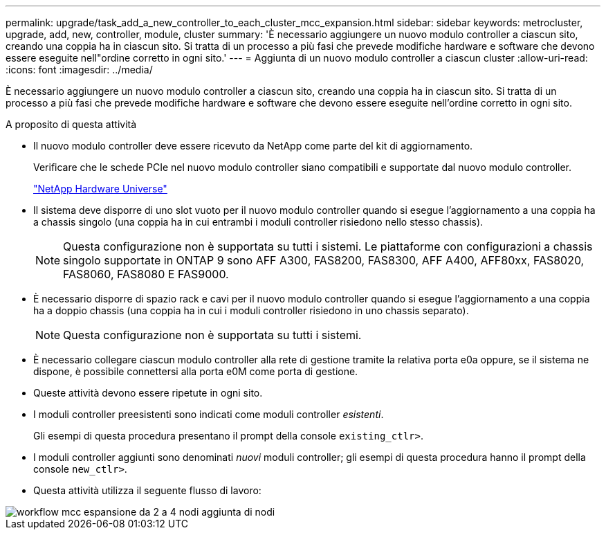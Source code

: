 ---
permalink: upgrade/task_add_a_new_controller_to_each_cluster_mcc_expansion.html 
sidebar: sidebar 
keywords: metrocluster, upgrade, add, new, controller, module, cluster 
summary: 'È necessario aggiungere un nuovo modulo controller a ciascun sito, creando una coppia ha in ciascun sito. Si tratta di un processo a più fasi che prevede modifiche hardware e software che devono essere eseguite nell"ordine corretto in ogni sito.' 
---
= Aggiunta di un nuovo modulo controller a ciascun cluster
:allow-uri-read: 
:icons: font
:imagesdir: ../media/


[role="lead"]
È necessario aggiungere un nuovo modulo controller a ciascun sito, creando una coppia ha in ciascun sito. Si tratta di un processo a più fasi che prevede modifiche hardware e software che devono essere eseguite nell'ordine corretto in ogni sito.

.A proposito di questa attività
* Il nuovo modulo controller deve essere ricevuto da NetApp come parte del kit di aggiornamento.
+
Verificare che le schede PCIe nel nuovo modulo controller siano compatibili e supportate dal nuovo modulo controller.

+
https://hwu.netapp.com["NetApp Hardware Universe"]

* Il sistema deve disporre di uno slot vuoto per il nuovo modulo controller quando si esegue l'aggiornamento a una coppia ha a chassis singolo (una coppia ha in cui entrambi i moduli controller risiedono nello stesso chassis).
+

NOTE: Questa configurazione non è supportata su tutti i sistemi. Le piattaforme con configurazioni a chassis singolo supportate in ONTAP 9 sono AFF A300, FAS8200, FAS8300, AFF A400, AFF80xx, FAS8020, FAS8060, FAS8080 E FAS9000.

* È necessario disporre di spazio rack e cavi per il nuovo modulo controller quando si esegue l'aggiornamento a una coppia ha a doppio chassis (una coppia ha in cui i moduli controller risiedono in uno chassis separato).
+

NOTE: Questa configurazione non è supportata su tutti i sistemi.

* È necessario collegare ciascun modulo controller alla rete di gestione tramite la relativa porta e0a oppure, se il sistema ne dispone, è possibile connettersi alla porta e0M come porta di gestione.
* Queste attività devono essere ripetute in ogni sito.
* I moduli controller preesistenti sono indicati come moduli controller _esistenti_.
+
Gli esempi di questa procedura presentano il prompt della console `existing_ctlr>`.

* I moduli controller aggiunti sono denominati _nuovi_ moduli controller; gli esempi di questa procedura hanno il prompt della console `new_ctlr>`.
* Questa attività utilizza il seguente flusso di lavoro:


image::../media/workflow_mcc_2_to_4_node_expansion_adding_nodes.gif[workflow mcc espansione da 2 a 4 nodi aggiunta di nodi]
